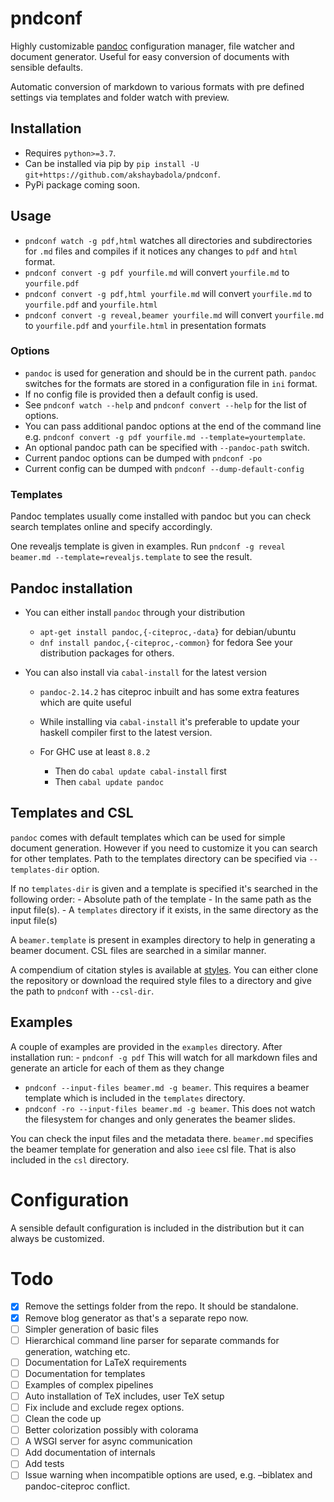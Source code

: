 * pndconf
  :PROPERTIES:
  :CUSTOM_ID: pndconf
  :END:

  Highly customizable [[https://pandoc.org/][pandoc]] configuration manager, file watcher and document
  generator. Useful for easy conversion of documents with sensible defaults.

  Automatic conversion of markdown to various formats with pre defined
  settings via templates and folder watch with preview.

** Installation
   :PROPERTIES:
   :CUSTOM_ID: installation
   :END:

   - Requires ~python>=3.7~.
   - Can be installed via pip by ~pip install -U git+https://github.com/akshaybadola/pndconf~.
   - PyPi package coming soon.

** Usage
   :PROPERTIES:
   :CUSTOM_ID: usage
   :END:

   - ~pndconf watch -g pdf,html~ watches all directories and
     subdirectories for ~.md~ files and compiles if it notices any changes
     to ~pdf~ and ~html~ format.
   - ~pndconf convert -g pdf yourfile.md~ will convert ~yourfile.md~ to ~yourfile.pdf~
   - ~pndconf convert -g pdf,html yourfile.md~ will convert ~yourfile.md~ to
     ~yourfile.pdf~ and  ~yourfile.html~
   - ~pndconf convert -g reveal,beamer yourfile.md~ will convert ~yourfile.md~ to
     ~yourfile.pdf~ and  ~yourfile.html~ in presentation formats

*** Options
    - ~pandoc~ is used for generation and should be in the current path.
      ~pandoc~ switches for the formats are stored in a configuration file
      in ~ini~ format.
    - If no config file is provided then a default config is used.
    - See ~pndconf watch --help~ and ~pndconf convert --help~ for the
      list of options.
    - You can pass additional pandoc options at the end of the command line e.g.
      ~pndconf convert -g pdf yourfile.md --template=yourtemplate~.
    - An optional pandoc path can be specified with ~--pandoc-path~ switch.
    - Current pandoc options can be dumped with ~pndconf -po~
    - Current config can be dumped with ~pndconf --dump-default-config~

*** Templates
    Pandoc templates usually come installed with pandoc but you can check search
    templates online and specify accordingly.

    One revealjs template is given in examples.
    Run ~pndconf -g reveal beamer.md --template=revealjs.template~ to see the result.

** Pandoc installation
   :PROPERTIES:
   :CUSTOM_ID: pandoc-installation
   :END:

   - You can either install ~pandoc~ through your distribution

     - ~apt-get install pandoc,{-citeproc,-data}~ for debian/ubuntu
     - ~dnf install pandoc,{-citeproc,-common}~ for fedora See your
       distribution packages for others.

   - You can also install via ~cabal-install~ for the latest version

     - ~pandoc-2.14.2~ has citeproc inbuilt and has some extra features
       which are quite useful
     - While installing via ~cabal-install~ it's preferable to update your
       haskell compiler first to the latest version.
     - For GHC use at least ~8.8.2~

       - Then do ~cabal update cabal-install~ first
       - Then ~cabal update pandoc~

** Templates and CSL
   :PROPERTIES:
   :CUSTOM_ID: templates-and-csl
   :END:

   ~pandoc~ comes with default templates which can be used for simple
   document generation. However if you need to customize it you can search
   for other templates. Path to the templates directory can be specified
   via ~--templates-dir~ option.

   If no ~templates-dir~ is given and a template is specified it's searched
   in the following order: - Absolute path of the template - In the same
   path as the input file(s). - A ~templates~ directory if it exists, in
   the same directory as the input file(s)

   A ~beamer.template~ is present in examples directory to help in
   generating a beamer document. CSL files are searched in a similar
   manner.

   A compendium of citation styles is available at [[https://github.com/citation-style-language/styles][styles]]. You can
   either clone the repository or download the required style files to a
   directory and give the path to ~pndconf~ with ~--csl-dir~.

** Examples
   :PROPERTIES:
   :CUSTOM_ID: examples
   :END:

   A couple of examples are provided in the ~examples~ directory. After
   installation run: - ~pndconf -g pdf~ This will watch for all markdown
   files and generate an article for each of them as they change
   - ~pndconf --input-files beamer.md -g beamer~.
     This requires a beamer template which is included in the ~templates~ directory.
   - ~pndconf -ro --input-files beamer.md -g beamer~.
     This does not watch the filesystem for changes and only generates the beamer slides.

   You can check the input files and the metadata there. ~beamer.md~
   specifies the beamer template for generation and also ~ieee~ csl file.
   That is also included in the ~csl~ directory.

* Configuration
  :PROPERTIES:
  :CUSTOM_ID: configuration
  :END:

  A sensible default configuration is included in the distribution but it
  can always be customized.

* Todo
  :PROPERTIES:
  :CUSTOM_ID: todo
  :END:

  - [X] Remove the settings folder from the repo. It should be standalone.
  - [X] Remove blog generator as that's a separate repo now.
  - [ ] Simpler generation of basic files
  - [ ] Hierarchical command line parser for separate commands for generation,
    watching etc.
  - [ ] Documentation for LaTeX requirements
  - [ ] Documentation for templates
  - [ ] Examples of complex pipelines
  - [ ] Auto installation of TeX includes, user TeX setup
  - [ ] Fix include and exclude regex options.
  - [ ] Clean the code up
  - [ ] Better colorization possibly with colorama
  - [ ] A WSGI server for async communication
  - [ ] Add documentation of internals
  - [ ] Add tests
  - [ ] Issue warning when incompatible options are used, e.g. --biblatex
    and pandoc-citeproc conflict.
